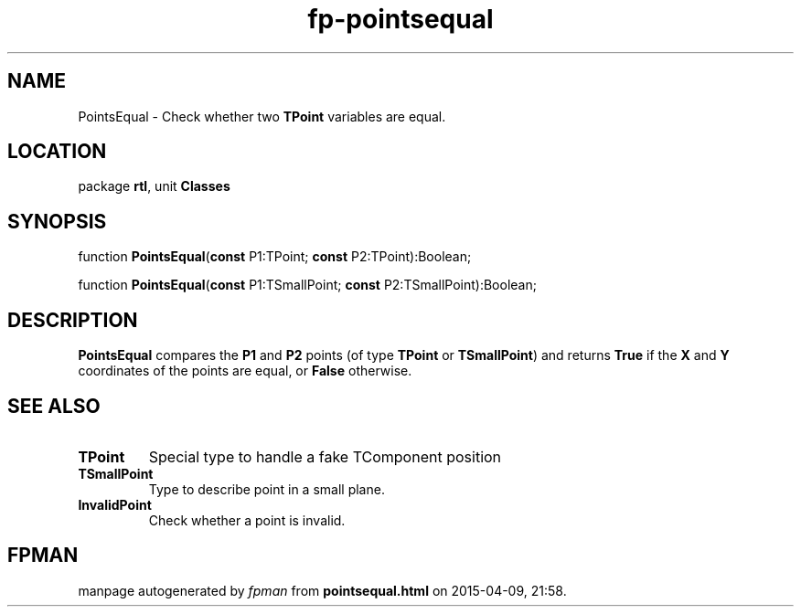 .\" file autogenerated by fpman
.TH "fp-pointsequal" 3 "2014-03-14" "fpman" "Free Pascal Programmer's Manual"
.SH NAME
PointsEqual - Check whether two \fBTPoint\fR variables are equal.
.SH LOCATION
package \fBrtl\fR, unit \fBClasses\fR
.SH SYNOPSIS
function \fBPointsEqual\fR(\fBconst\fR P1:TPoint; \fBconst\fR P2:TPoint):Boolean;

function \fBPointsEqual\fR(\fBconst\fR P1:TSmallPoint; \fBconst\fR P2:TSmallPoint):Boolean;
.SH DESCRIPTION
\fBPointsEqual\fR compares the \fBP1\fR and \fBP2\fR points (of type \fBTPoint\fR or \fBTSmallPoint\fR) and returns \fBTrue\fR if the \fBX\fR and \fBY\fR coordinates of the points are equal, or \fBFalse\fR otherwise.


.SH SEE ALSO
.TP
.B TPoint
Special type to handle a fake TComponent position
.TP
.B TSmallPoint
Type to describe point in a small plane.
.TP
.B InvalidPoint
Check whether a point is invalid.

.SH FPMAN
manpage autogenerated by \fIfpman\fR from \fBpointsequal.html\fR on 2015-04-09, 21:58.

